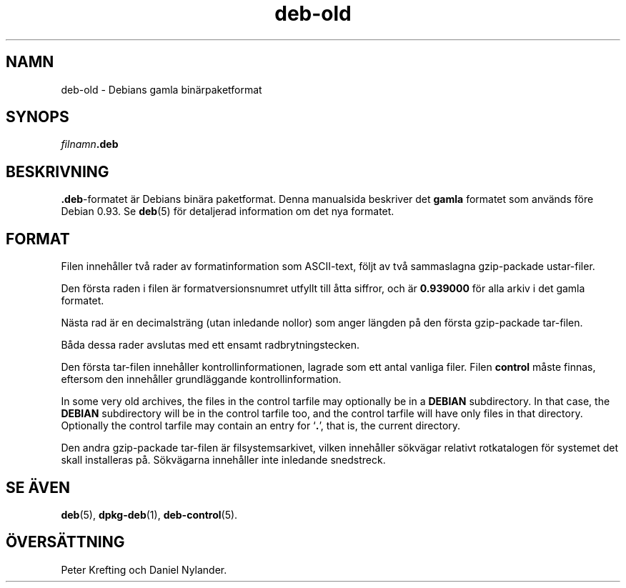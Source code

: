 .\" dpkg manual page - deb-old(5)
.\"
.\" Copyright © 1995 Raul Miller
.\" Copyright © 1995-1996 Ian Jackson <ijackson@chiark.greenend.org.uk>
.\" Copyright © 2000 Wichert Akkerman <wakkerma@debian.org>
.\"
.\" This is free software; you can redistribute it and/or modify
.\" it under the terms of the GNU General Public License as published by
.\" the Free Software Foundation; either version 2 of the License, or
.\" (at your option) any later version.
.\"
.\" This is distributed in the hope that it will be useful,
.\" but WITHOUT ANY WARRANTY; without even the implied warranty of
.\" MERCHANTABILITY or FITNESS FOR A PARTICULAR PURPOSE.  See the
.\" GNU General Public License for more details.
.\"
.\" You should have received a copy of the GNU General Public License
.\" along with this program.  If not, see <https://www.gnu.org/licenses/>.
.
.\"*******************************************************************
.\"
.\" This file was generated with po4a. Translate the source file.
.\"
.\"*******************************************************************
.TH deb\-old 5 2019-03-25 1.19.6 Dpkg\-sviten
.nh
.SH NAMN
deb\-old \- Debians gamla bin\(:arpaketformat
.
.SH SYNOPS
\fIfilnamn\fP\fB.deb\fP
.
.SH BESKRIVNING
\&\fB.deb\fP\-formatet \(:ar Debians bin\(:ara paketformat. Denna manualsida beskriver
det \fBgamla\fP formatet som anv\(:ands f\(:ore Debian 0.93. Se \fBdeb\fP(5) f\(:or
detaljerad information om det nya formatet.
.
.SH FORMAT
Filen inneh\(oaller tv\(oa rader av formatinformation som ASCII\-text, f\(:oljt av tv\(oa
sammaslagna gzip\-packade ustar\-filer.
.PP
Den f\(:orsta raden i filen \(:ar formatversionsnumret utfyllt till \(oatta siffror,
och \(:ar \fB0.939000\fP f\(:or alla arkiv i det gamla formatet.
.PP
N\(:asta rad \(:ar en decimalstr\(:ang (utan inledande nollor) som anger l\(:angden p\(oa
den f\(:orsta gzip\-packade tar\-filen.
.PP
B\(oada dessa rader avslutas med ett ensamt radbrytningstecken.
.PP
Den f\(:orsta tar\-filen inneh\(oaller kontrollinformationen, lagrade som ett antal
vanliga filer. Filen \fBcontrol\fP m\(oaste finnas, eftersom den inneh\(oaller
grundl\(:aggande kontrollinformation.
.PP
In some very old archives, the files in the control tarfile may optionally
be in a \fBDEBIAN\fP subdirectory. In that case, the \fBDEBIAN\fP subdirectory
will be in the control tarfile too, and the control tarfile will have only
files in that directory. Optionally the control tarfile may contain an entry
for \(oq\fB.\fP\(cq, that is, the current directory.
.PP
Den andra gzip\-packade tar\-filen \(:ar filsystemsarkivet, vilken inneh\(oaller
s\(:okv\(:agar relativt rotkatalogen f\(:or systemet det skall installeras
p\(oa. S\(:okv\(:agarna inneh\(oaller inte inledande snedstreck.
.
.SH "SE \(:AVEN"
\fBdeb\fP(5), \fBdpkg\-deb\fP(1), \fBdeb\-control\fP(5).
.SH \(:OVERS\(:ATTNING
Peter Krefting och Daniel Nylander.
